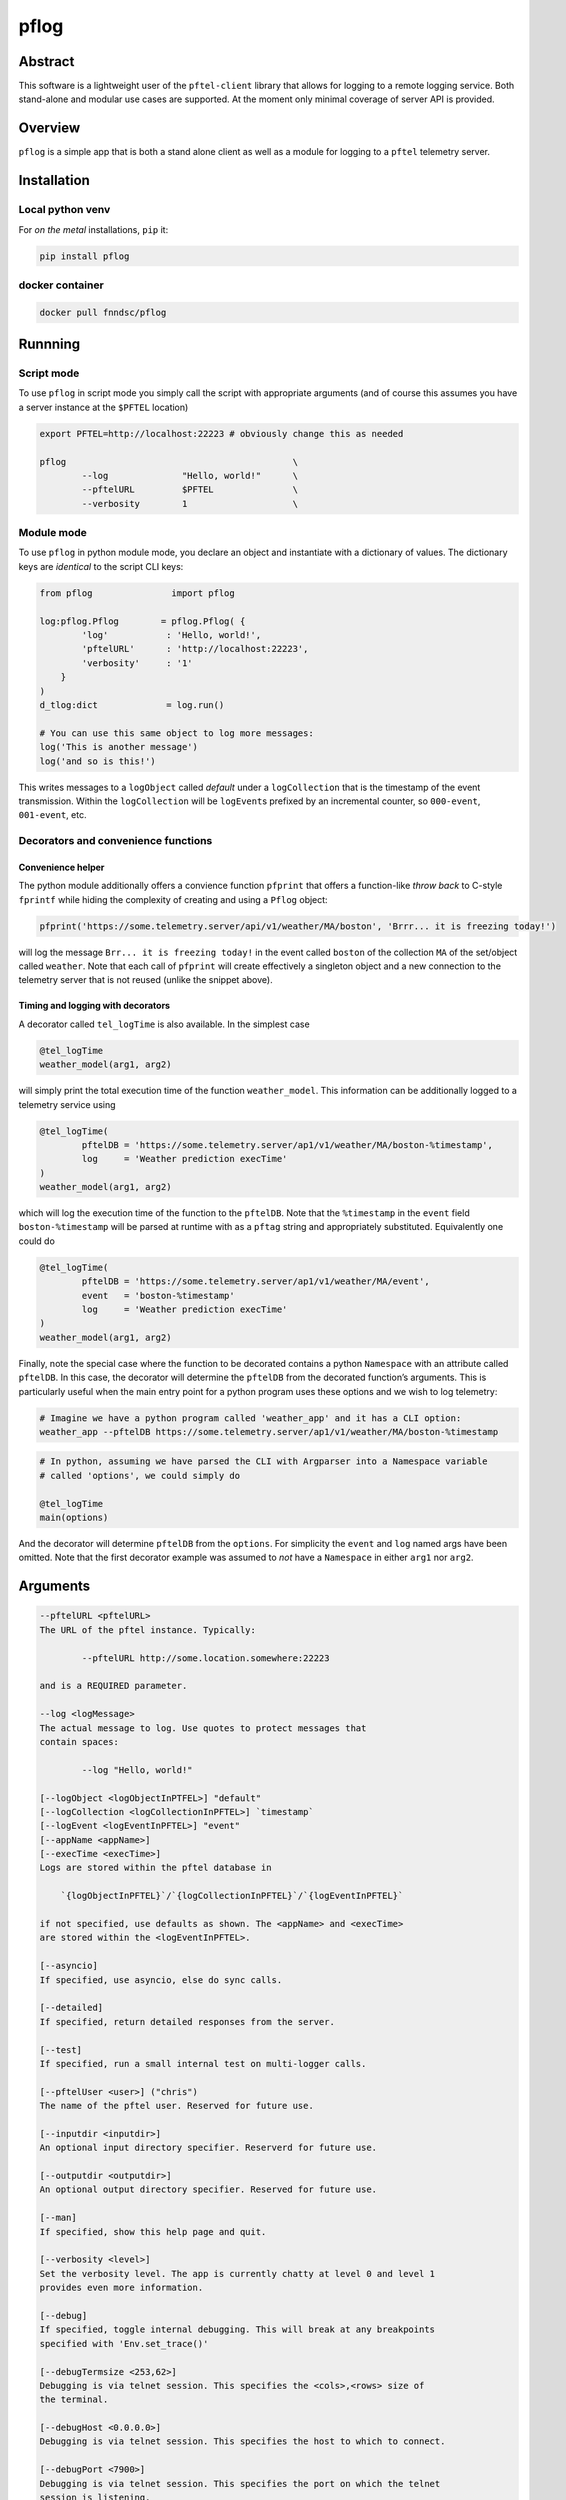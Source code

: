 pflog
=====

|Version| |MIT License| |ci|

Abstract
--------

This software is a lightweight user of the ``pftel-client`` library that
allows for logging to a remote logging service. Both stand-alone and
modular use cases are supported. At the moment only minimal coverage of
server API is provided.

Overview
--------

``pflog`` is a simple app that is both a stand alone client as well as a
module for logging to a ``pftel`` telemetry server.

Installation
------------

Local python venv
~~~~~~~~~~~~~~~~~

For *on the metal* installations, ``pip`` it:

.. code:: bash

   pip install pflog

docker container
~~~~~~~~~~~~~~~~

.. code:: bash

   docker pull fnndsc/pflog

Runnning
--------

Script mode
~~~~~~~~~~~

To use ``pflog`` in script mode you simply call the script with
appropriate arguments (and of course this assumes you have a server
instance at the ``$PFTEL`` location)

.. code:: bash

   export PFTEL=http://localhost:22223 # obviously change this as needed

   pflog                                           \
           --log              "Hello, world!"      \
           --pftelURL         $PFTEL               \
           --verbosity        1                    \

Module mode
~~~~~~~~~~~

To use ``pflog`` in python module mode, you declare an object and
instantiate with a dictionary of values. The dictionary keys are
*identical* to the script CLI keys:

.. code:: python

   from pflog               import pflog

   log:pflog.Pflog        = pflog.Pflog( {
           'log'           : 'Hello, world!',
           'pftelURL'      : 'http://localhost:22223',
           'verbosity'     : '1'
       }
   )
   d_tlog:dict             = log.run()

   # You can use this same object to log more messages:
   log('This is another message')
   log('and so is this!')

This writes messages to a ``logObject`` called *default* under a
``logCollection`` that is the timestamp of the event transmission.
Within the ``logCollection`` will be ``logEvent``\ s prefixed by an
incremental counter, so ``000-event``, ``001-event``, etc.

Decorators and convenience functions
~~~~~~~~~~~~~~~~~~~~~~~~~~~~~~~~~~~~

Convenience helper
^^^^^^^^^^^^^^^^^^

The python module additionally offers a convience function ``pfprint``
that offers a function-like *throw back* to C-style ``fprintf`` while
hiding the complexity of creating and using a ``Pflog`` object:

.. code:: python

   pfprint('https://some.telemetry.server/api/v1/weather/MA/boston', 'Brrr... it is freezing today!')

will log the message ``Brr... it is freezing today!`` in the event
called ``boston`` of the collection ``MA`` of the set/object called
``weather``. Note that each call of ``pfprint`` will create effectively
a singleton object and a new connection to the telemetry server that is
not reused (unlike the snippet above).

Timing and logging with decorators
^^^^^^^^^^^^^^^^^^^^^^^^^^^^^^^^^^

A decorator called ``tel_logTime`` is also available. In the simplest
case

.. code:: python

   @tel_logTime
   weather_model(arg1, arg2)

will simply print the total execution time of the function
``weather_model``. This information can be additionally logged to a
telemetry service using

.. code:: python

   @tel_logTime(
           pftelDB = 'https://some.telemetry.server/ap1/v1/weather/MA/boston-%timestamp',
           log     = 'Weather prediction execTime'
   )
   weather_model(arg1, arg2)

which will log the execution time of the function to the ``pftelDB``.
Note that the ``%timestamp`` in the ``event`` field
``boston-%timestamp`` will be parsed at runtime with as a ``pftag``
string and appropriately substituted. Equivalently one could do

.. code:: python

   @tel_logTime(
           pftelDB = 'https://some.telemetry.server/ap1/v1/weather/MA/event',
           event   = 'boston-%timestamp'
           log     = 'Weather prediction execTime'
   )
   weather_model(arg1, arg2)

Finally, note the special case where the function to be decorated
contains a python ``Namespace`` with an attribute called ``pftelDB``. In
this case, the decorator will determine the ``pftelDB`` from the
decorated function’s arguments. This is particularly useful when the
main entry point for a python program uses these options and we wish to
log telemetry:

.. code:: shell

   # Imagine we have a python program called 'weather_app' and it has a CLI option:
   weather_app --pftelDB https://some.telemetry.server/ap1/v1/weather/MA/boston-%timestamp

.. code:: python

   # In python, assuming we have parsed the CLI with Argparser into a Namespace variable
   # called 'options', we could simply do

   @tel_logTime
   main(options)

And the decorator will determine ``pftelDB`` from the ``options``. For
simplicity the ``event`` and ``log`` named args have been omitted. Note
that the first decorator example was assumed to *not* have a
``Namespace`` in either ``arg1`` nor ``arg2``.

Arguments
---------

.. code:: html

           --pftelURL <pftelURL>
           The URL of the pftel instance. Typically:

                   --pftelURL http://some.location.somewhere:22223

           and is a REQUIRED parameter.

           --log <logMessage>
           The actual message to log. Use quotes to protect messages that
           contain spaces:

                   --log "Hello, world!"

           [--logObject <logObjectInPTFEL>] "default"
           [--logCollection <logCollectionInPFTEL>] `timestamp`
           [--logEvent <logEventInPFTEL>] "event"
           [--appName <appName>]
           [--execTime <execTime>]
           Logs are stored within the pftel database in

               `{logObjectInPFTEL}`/`{logCollectionInPFTEL}`/`{logEventInPFTEL}`

           if not specified, use defaults as shown. The <appName> and <execTime>
           are stored within the <logEventInPFTEL>.

           [--asyncio]
           If specified, use asyncio, else do sync calls.

           [--detailed]
           If specified, return detailed responses from the server.

           [--test]
           If specified, run a small internal test on multi-logger calls.

           [--pftelUser <user>] ("chris")
           The name of the pftel user. Reserved for future use.

           [--inputdir <inputdir>]
           An optional input directory specifier. Reserverd for future use.

           [--outputdir <outputdir>]
           An optional output directory specifier. Reserved for future use.

           [--man]
           If specified, show this help page and quit.

           [--verbosity <level>]
           Set the verbosity level. The app is currently chatty at level 0 and level 1
           provides even more information.

           [--debug]
           If specified, toggle internal debugging. This will break at any breakpoints
           specified with 'Env.set_trace()'

           [--debugTermsize <253,62>]
           Debugging is via telnet session. This specifies the <cols>,<rows> size of
           the terminal.

           [--debugHost <0.0.0.0>]
           Debugging is via telnet session. This specifies the host to which to connect.

           [--debugPort <7900>]
           Debugging is via telnet session. This specifies the port on which the telnet
           session is listening.

Development
-----------

Instructions for developers.
~~~~~~~~~~~~~~~~~~~~~~~~~~~~

To debug, the simplest mechanism is to trigger the internal remote
telnet session with the ``--debug`` CLI. Then, in the code, simply add
``Env.set_trace()`` calls where appropriate. These can remain in the
codebase (i.e. you don’t need to delete/comment them out) since they are
only *live* when a ``--debug`` flag is passed.

Testing
~~~~~~~

Run unit tests using ``pytest``. Coming soon!

*-30-*

.. |Version| image:: https://img.shields.io/docker/v/fnndsc/pflog?sort=semver
   :target: https://hub.docker.com/r/fnndsc/pflog
.. |MIT License| image:: https://img.shields.io/github/license/fnndsc/pflog
   :target: https://github.com/FNNDSC/pflog/blob/main/LICENSE
.. |ci| image:: https://github.com/FNNDSC/pflog/actions/workflows/build.yml/badge.svg
   :target: https://github.com/FNNDSC/pflog/actions/workflows/build.yml
